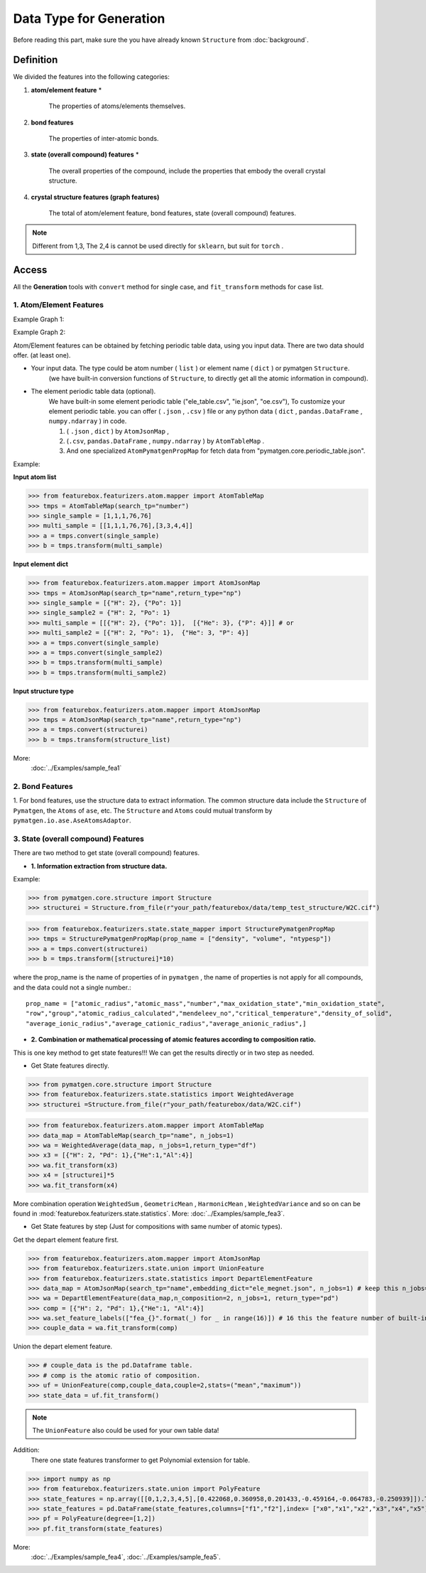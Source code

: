 Data Type for Generation
=========================

Before reading this part,
make sure the you have already known ``Structure`` from :doc:`background`.

Definition
---------------

We divided the features into the following categories:

1. **atom/element feature** *

    The properties of atoms/elements themselves.

2. **bond features**

    The properties of inter-atomic bonds.

3. **state (overall compound) features** *

    The overall properties of the compound, include the properties that embody the overall crystal structure.

4. **crystal structure features (graph features)**

    The total of atom/element feature, bond features, state (overall compound) features.


.. note::

    Different from 1,3, The 2,4 is cannot be used directly for ``sklearn``, but suit for ``torch`` .

Access
---------
All the **Generation** tools with  ``convert`` method for single case,
and ``fit_transform`` methods for case list.

1. Atom/Element Features
:::::::::::::::::::::::::

Example Graph 1:

.. image:: input_data_type.png
    :scale: 85 %
    :align: center


Example Graph 2:

.. image:: data_type.jpg
    :scale: 85 %
    :align: center


Atom/Element features can be obtained by fetching periodic table data, using you input data.
There are two data should offer. (at least one).

- Your input data. The type could be atom number ( ``list`` ) or element name ( ``dict`` ) or pymatgen ``Structure``.
    (we have built-in conversion functions of ``Structure``,
    to directly get all the atomic information in compound).

- The element periodic table data (optional).
    We have built-in some element periodic table ("ele_table.csv", "ie.json", "oe.csv"),
    To customize your element periodic table. you can offer ( ``.json`` , ``.csv`` ) file or
    any python data ( ``dict`` , ``pandas.DataFrame`` , ``numpy.ndarray`` ) in code.

    1. ( ``.json`` , ``dict`` ) by ``AtomJsonMap`` ,

    2. (``.csv``, ``pandas.DataFrame`` , ``numpy.ndarray`` ) by ``AtomTableMap`` .

    3. And one specialized ``AtomPymatgenPropMap`` for fetch data from "pymatgen.core.periodic_table.json".

Example:

**Input atom list**

>>> from featurebox.featurizers.atom.mapper import AtomTableMap
>>> tmps = AtomTableMap(search_tp="number")
>>> single_sample = [1,1,1,76,76]
>>> multi_sample = [[1,1,1,76,76],[3,3,4,4]]
>>> a = tmps.convert(single_sample)
>>> b = tmps.transform(multi_sample)

**Input element dict**

>>> from featurebox.featurizers.atom.mapper import AtomJsonMap
>>> tmps = AtomJsonMap(search_tp="name",return_type="np")
>>> single_sample = [{"H": 2}, {"Po": 1}]
>>> single_sample2 = {"H": 2, "Po": 1}
>>> multi_sample = [[{"H": 2}, {"Po": 1}],  [{"He": 3}, {"P": 4}]] # or
>>> multi_sample2 = [{"H": 2, "Po": 1},  {"He": 3, "P": 4}]
>>> a = tmps.convert(single_sample)
>>> a = tmps.convert(single_sample2)
>>> b = tmps.transform(multi_sample)
>>> b = tmps.transform(multi_sample2)

**Input structure type**

>>> from featurebox.featurizers.atom.mapper import AtomJsonMap
>>> tmps = AtomJsonMap(search_tp="name",return_type="np")
>>> a = tmps.convert(structurei)
>>> b = tmps.transform(structure_list)

More:
    :doc:`../Examples/sample_fea1`

2. Bond Features
:::::::::::::::::

1. For bond features, use the structure data to extract information.
The common structure data include the ``Structure`` of ``Pymatgen``, the ``Atoms`` of ``ase``, etc.
The ``Structure`` and ``Atoms`` could mutual transform by ``pymatgen.io.ase.AseAtomsAdaptor``.


3. State (overall compound) Features
::::::::::::::::::::::::::::::::::::::::::::

There are two method to get state (overall compound) features.


- **1. Information extraction from structure data.**

Example:

>>> from pymatgen.core.structure import Structure
>>> structurei = Structure.from_file(r"your_path/featurebox/data/temp_test_structure/W2C.cif")

>>> from featurebox.featurizers.state.state_mapper import StructurePymatgenPropMap
>>> tmps = StructurePymatgenPropMap(prop_name = ["density", "volume", "ntypesp"])
>>> a = tmps.convert(structurei)
>>> b = tmps.transform([structurei]*10)

where the prop_name is the name of properties of in ``pymatgen`` ,
the name of properties is not apply for all compounds, and the data could not a single number.::

    prop_name = ["atomic_radius","atomic_mass","number","max_oxidation_state","min_oxidation_state",
    "row","group","atomic_radius_calculated","mendeleev_no","critical_temperature","density_of_solid",
    "average_ionic_radius","average_cationic_radius","average_anionic_radius",]


- **2. Combination or mathematical processing of atomic features according to composition ratio.**

This is one key method to get state features!!! We can get the results directly or in two step as needed.

- Get State features directly.

>>> from pymatgen.core.structure import Structure
>>> from featurebox.featurizers.state.statistics import WeightedAverage
>>> structurei =Structure.from_file(r"your_path/featurebox/data/W2C.cif")

>>> from featurebox.featurizers.atom.mapper import AtomTableMap
>>> data_map = AtomTableMap(search_tp="name", n_jobs=1)
>>> wa = WeightedAverage(data_map, n_jobs=1,return_type="df")
>>> x3 = [{"H": 2, "Pd": 1},{"He":1,"Al":4}]
>>> wa.fit_transform(x3)
>>> x4 = [structurei]*5
>>> wa.fit_transform(x4)

More combination operation ``WeightedSum`` , ``GeometricMean`` , ``HarmonicMean`` , ``WeightedVariance``
and so on can be found in :mod:`featurebox.featurizers.state.statistics`. More: :doc:`../Examples/sample_fea3`.

- Get State features by step (Just for compositions with same number of atomic types).

Get the depart element feature first.

>>> from featurebox.featurizers.atom.mapper import AtomJsonMap
>>> from featurebox.featurizers.state.union import UnionFeature
>>> from featurebox.featurizers.state.statistics import DepartElementFeature
>>> data_map = AtomJsonMap(search_tp="name",embedding_dict="ele_megnet.json", n_jobs=1) # keep this n_jobs=1 and return_type="np"
>>> wa = DepartElementFeature(data_map,n_composition=2, n_jobs=1, return_type="pd")
>>> comp = [{"H": 2, "Pd": 1},{"He":1, "Al":4}]
>>> wa.set_feature_labels(["fea_{}".format(_) for _ in range(16)]) # 16 this the feature number of built-in "ele_megnet.json"
>>> couple_data = wa.fit_transform(comp)

Union the depart element feature.

>>> # couple_data is the pd.Dataframe table.
>>> # comp is the atomic ratio of composition.
>>> uf = UnionFeature(comp,couple_data,couple=2,stats=("mean","maximum"))
>>> state_data = uf.fit_transform()

.. note::

    The ``UnionFeature`` also could be used for your own table data!

Addition:
    There one state features transformer to get Polynomial extension for table.

>>> import numpy as np
>>> from featurebox.featurizers.state.union import PolyFeature
>>> state_features = np.array([[0,1,2,3,4,5],[0.422068,0.360958,0.201433,-0.459164,-0.064783,-0.250939]]).T
>>> state_features = pd.DataFrame(state_features,columns=["f1","f2"],index= ["x0","x1","x2","x3","x4","x5"])
>>> pf = PolyFeature(degree=[1,2])
>>> pf.fit_transform(state_features)

More:
    :doc:`../Examples/sample_fea4`, :doc:`../Examples/sample_fea5`.


